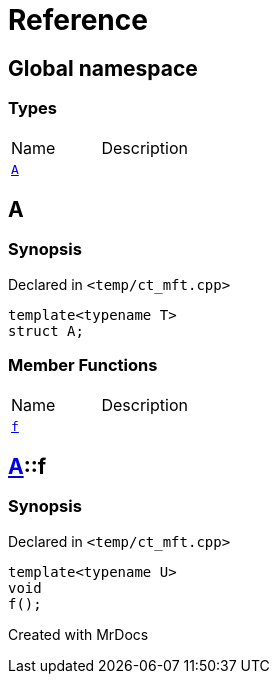 = Reference
:mrdocs:

[#index]

== Global namespace

===  Types
[cols=2,separator=¦]
|===
¦Name ¦Description
¦xref:A.adoc[`A`]  ¦

|===


[#A]

== A



=== Synopsis

Declared in `<temp/ct_mft.cpp>`

[source,cpp,subs="verbatim,macros,-callouts"]
----
template<typename T>
struct A;
----

===  Member Functions
[cols=2,separator=¦]
|===
¦Name ¦Description
¦xref:A/f.adoc[`f`]  ¦

|===



:relfileprefix: ../
[#A-f]

== xref:A.adoc[pass:[A]]::f



=== Synopsis

Declared in `<temp/ct_mft.cpp>`

[source,cpp,subs="verbatim,macros,-callouts"]
----
template<typename U>
void
f();
----









Created with MrDocs
